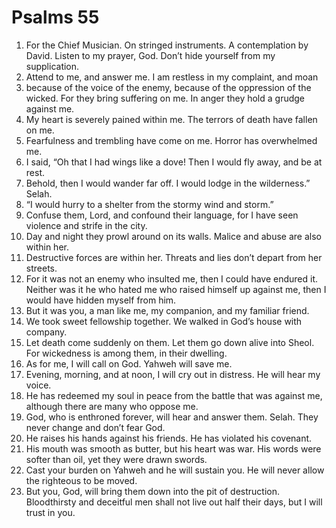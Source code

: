 ﻿
* Psalms 55
1. For the Chief Musician. On stringed instruments. A contemplation by David. Listen to my prayer, God. Don’t hide yourself from my supplication. 
2. Attend to me, and answer me. I am restless in my complaint, and moan 
3. because of the voice of the enemy, because of the oppression of the wicked. For they bring suffering on me. In anger they hold a grudge against me. 
4. My heart is severely pained within me. The terrors of death have fallen on me. 
5. Fearfulness and trembling have come on me. Horror has overwhelmed me. 
6. I said, “Oh that I had wings like a dove! Then I would fly away, and be at rest. 
7. Behold, then I would wander far off. I would lodge in the wilderness.” Selah. 
8. “I would hurry to a shelter from the stormy wind and storm.” 
9. Confuse them, Lord, and confound their language, for I have seen violence and strife in the city. 
10. Day and night they prowl around on its walls. Malice and abuse are also within her. 
11. Destructive forces are within her. Threats and lies don’t depart from her streets. 
12. For it was not an enemy who insulted me, then I could have endured it. Neither was it he who hated me who raised himself up against me, then I would have hidden myself from him. 
13. But it was you, a man like me, my companion, and my familiar friend. 
14. We took sweet fellowship together. We walked in God’s house with company. 
15. Let death come suddenly on them. Let them go down alive into Sheol. For wickedness is among them, in their dwelling. 
16. As for me, I will call on God. Yahweh will save me. 
17. Evening, morning, and at noon, I will cry out in distress. He will hear my voice. 
18. He has redeemed my soul in peace from the battle that was against me, although there are many who oppose me. 
19. God, who is enthroned forever, will hear and answer them. Selah. They never change and don’t fear God. 
20. He raises his hands against his friends. He has violated his covenant. 
21. His mouth was smooth as butter, but his heart was war. His words were softer than oil, yet they were drawn swords. 
22. Cast your burden on Yahweh and he will sustain you. He will never allow the righteous to be moved. 
23. But you, God, will bring them down into the pit of destruction. Bloodthirsty and deceitful men shall not live out half their days, but I will trust in you. 
